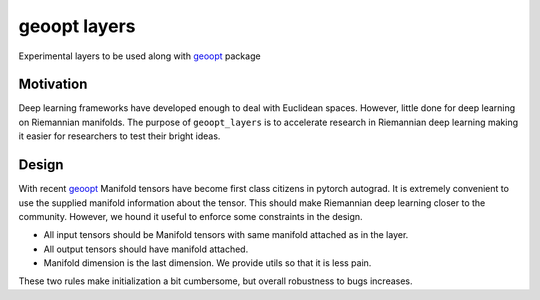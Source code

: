geoopt layers
=============

Experimental layers to be used along with `geoopt`_ package

Motivation
----------
Deep learning frameworks have developed enough to deal with Euclidean spaces.
However, little done for deep learning on Riemannian manifolds. The purpose of ``geoopt_layers``
is to accelerate research in Riemannian deep learning making it easier for researchers
to test their bright ideas.

Design
------
With recent `geoopt`_ Manifold tensors have become first class citizens in pytorch autograd.
It is extremely convenient to use the supplied manifold information about the tensor.
This should make Riemannian deep learning closer to the community.
However, we hound it useful to enforce some constraints in the design.

- All input tensors should be Manifold tensors with same manifold attached as in the layer.
- All output tensors should have manifold attached.
- Manifold dimension is the last dimension. We provide utils so that it is less pain.

These two rules make initialization a bit cumbersome, but overall robustness to bugs increases.

.. _geoopt: <https://github.com/geoopt/geoopt>